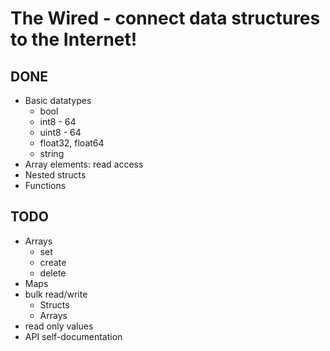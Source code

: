* The Wired - connect data structures to the Internet!
** *DONE*
- Basic datatypes
  - bool
  - int8 - 64
  - uint8 - 64
  - float32, float64
  - string
- Array elements: read access
- Nested structs
- Functions
** *TODO*
- Arrays
  - set
  - create
  - delete
- Maps
- bulk read/write
  - Structs
  - Arrays
- read only values
- API self-documentation
